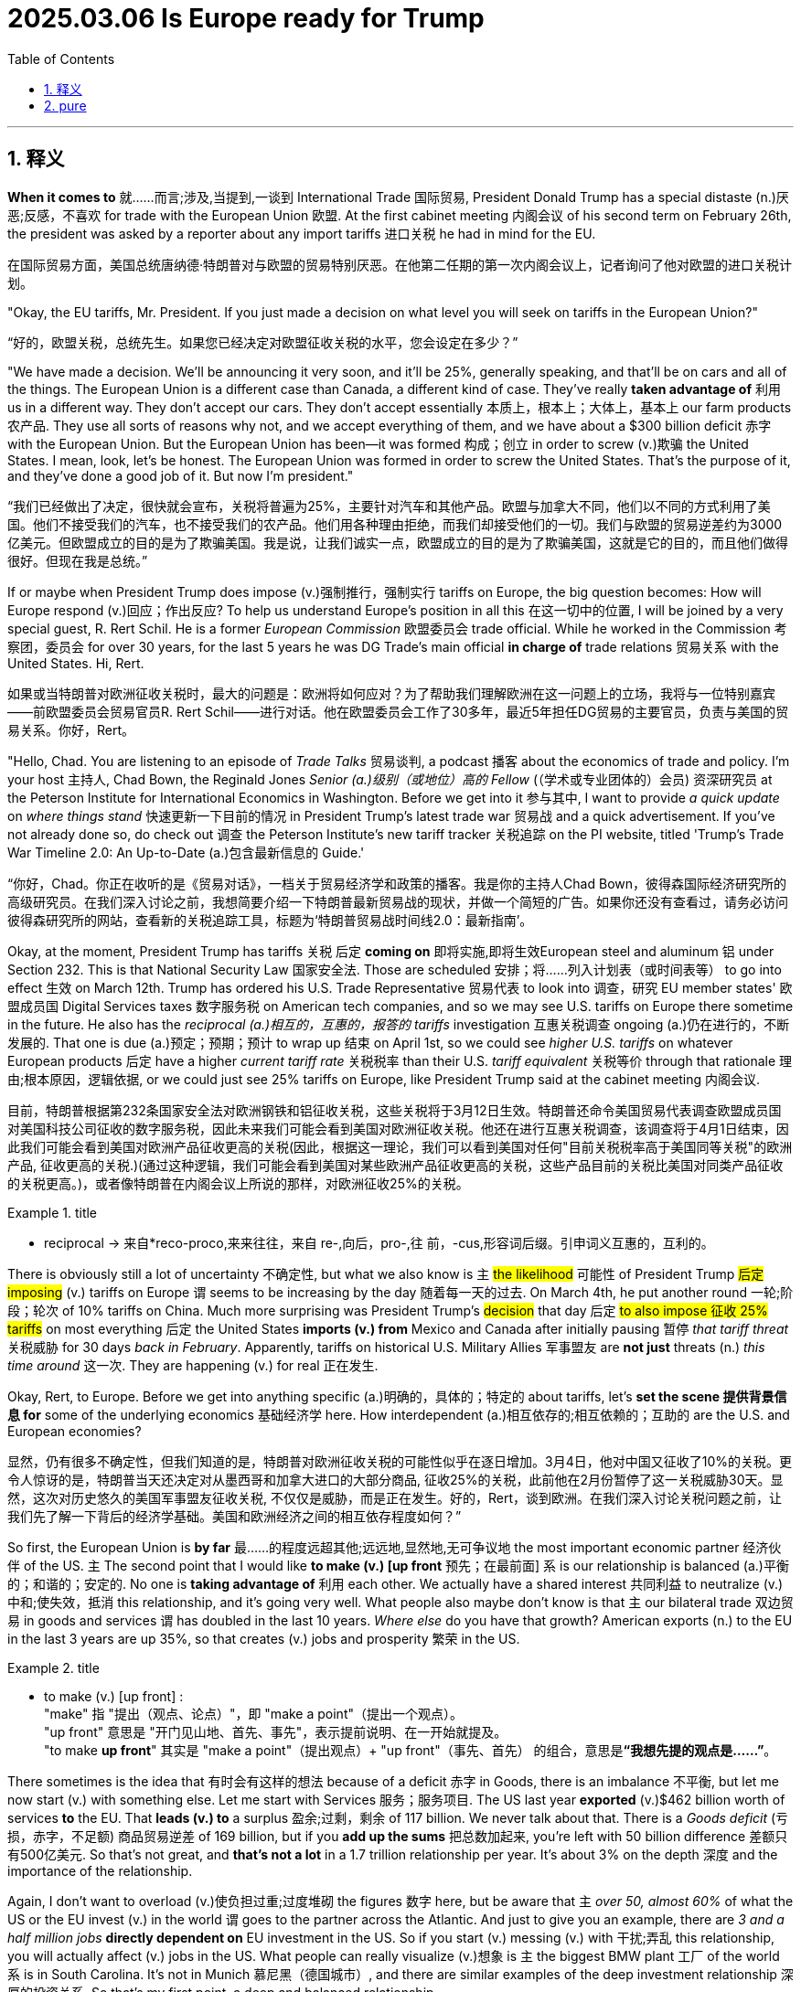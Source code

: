 
= 2025.03.06 Is Europe ready for Trump
:toc: left
:toclevels: 3
:sectnums:
:stylesheet: ../../myAdocCss.css

'''

== 释义

*When it comes to* 就……而言;涉及,当提到,一谈到 International Trade 国际贸易, President Donald Trump has a special distaste (n.)厌恶;反感，不喜欢 for trade with the European Union 欧盟. At the first cabinet meeting 内阁会议 of his second term on February 26th, the president was asked by a reporter about any import tariffs 进口关税 he had in mind for the EU.

[.my2]
在国际贸易方面，美国总统唐纳德·特朗普对与欧盟的贸易特别厌恶。在他第二任期的第一次内阁会议上，记者询问了他对欧盟的进口关税计划。

"Okay, the EU tariffs, Mr. President. If you just made a decision on what level you will seek on tariffs in the European Union?"

[.my2]
“好的，欧盟关税，总统先生。如果您已经决定对欧盟征收关税的水平，您会设定在多少？”

"We have made a decision. We'll be announcing it very soon, and it'll be 25%, generally speaking, and that'll be on cars and all of the things. The European Union is a different case than Canada, a different kind of case. They've really *taken advantage of* 利用 us in a different way. They don't accept our cars. They don't accept essentially 本质上，根本上；大体上，基本上 our farm products 农产品. They use all sorts of reasons why not, and we accept everything of them, and we have about a $300 billion deficit 赤字 with the European Union. But the European Union has been—it was formed 构成；创立 in order to screw (v.)欺骗 the United States. I mean, look, let's be honest. The European Union was formed in order to screw the United States. That's the purpose of it, and they've done a good job of it. But now I'm president."

[.my2]
“我们已经做出了决定，很快就会宣布，关税将普遍为25%，主要针对汽车和其他产品。欧盟与加拿大不同，他们以不同的方式利用了美国。他们不接受我们的汽车，也不接受我们的农产品。他们用各种理由拒绝，而我们却接受他们的一切。我们与欧盟的贸易逆差约为3000亿美元。但欧盟成立的目的是为了欺骗美国。我是说，让我们诚实一点，欧盟成立的目的是为了欺骗美国，这就是它的目的，而且他们做得很好。但现在我是总统。”


If or maybe when President Trump does impose (v.)强制推行，强制实行 tariffs on Europe, the big question becomes: How will Europe respond (v.)回应；作出反应? To help us understand Europe's position in all this 在这一切中的位置, I will be joined by a very special guest, R. Rert Schil. He is a former _European Commission_ 欧盟委员会 trade official. While he worked in the Commission 考察团，委员会 for over 30 years, for the last 5 years he was DG Trade's main official *in charge of* trade relations 贸易关系 with the United States. Hi, Rert.

[.my2]
如果或当特朗普对欧洲征收关税时，最大的问题是：欧洲将如何应对？为了帮助我们理解欧洲在这一问题上的立场，我将与一位特别嘉宾——前欧盟委员会贸易官员R. Rert Schil——进行对话。他在欧盟委员会工作了30多年，最近5年担任DG贸易的主要官员，负责与美国的贸易关系。你好，Rert。

"Hello, Chad. You are listening to an episode of _Trade Talks_ 贸易谈判, a podcast 播客 about the economics of trade and policy. I'm your host 主持人, Chad Bown, the Reginald Jones _Senior (a.)级别（或地位）高的 Fellow_ (（学术或专业团体的）会员) 资深研究员 at the Peterson Institute for International Economics in Washington. Before we get into it 参与其中, I want to provide _a quick update_ on _where things stand_ 快速更新一下目前的情况 in President Trump's latest trade war 贸易战 and a quick advertisement. If you've not already done so, do check out 调查 the Peterson Institute's new tariff tracker 关税追踪 on the PI website, titled 'Trump's Trade War Timeline 2.0: An Up-to-Date (a.)包含最新信息的 Guide.'

[.my2]
“你好，Chad。你正在收听的是《贸易对话》，一档关于贸易经济学和政策的播客。我是你的主持人Chad Bown，彼得森国际经济研究所的高级研究员。在我们深入讨论之前，我想简要介绍一下特朗普最新贸易战的现状，并做一个简短的广告。如果你还没有查看过，请务必访问彼得森研究所的网站，查看新的关税追踪工具，标题为‘特朗普贸易战时间线2.0：最新指南’。

Okay, at the moment, President Trump has tariffs 关税 后定 *coming on* 即将实施,即将生效European steel and aluminum 铝 under Section 232. This is that National Security Law 国家安全法. Those are scheduled 安排；将……列入计划表（或时间表等） to go into effect 生效 on March 12th. Trump has ordered his U.S. Trade Representative 贸易代表 to look into 调查，研究 EU member states' 欧盟成员国 Digital Services taxes 数字服务税 on American tech companies, and so we may see U.S. tariffs on Europe there sometime in the future. He also has the _reciprocal (a.)相互的，互惠的，报答的 tariffs_ investigation 互惠关税调查 ongoing (a.)仍在进行的，不断发展的. That one is due (a.)预定；预期；预计 to wrap up 结束 on April 1st, so we could see _higher U.S. tariffs_ on whatever European products 后定 have a higher _current tariff rate_ 关税税率 than their U.S. _tariff equivalent_ 关税等价 through that rationale 理由;根本原因，逻辑依据, or we could just see 25% tariffs on Europe, like President Trump said at the cabinet meeting 内阁会议.

[.my2]
目前，特朗普根据第232条国家安全法对欧洲钢铁和铝征收关税，这些关税将于3月12日生效。特朗普还命令美国贸易代表调查欧盟成员国对美国科技公司征收的数字服务税，因此未来我们可能会看到美国对欧洲征收关税。他还在进行互惠关税调查，该调查将于4月1日结束，因此我们可能会看到美国对欧洲产品征收更高的关税(因此，根据这一理论，我们可以看到美国对任何"目前关税税率高于美国同等关税"的欧洲产品, 征收更高的关税.)(通过这种逻辑，我们可能会看到美国对某些欧洲产品征收更高的关税，这些产品目前的关税比美国对同类产品征收的关税更高。)，或者像特朗普在内阁会议上所说的那样，对欧洲征收25%的关税。

[.my1]
.title
====
- reciprocal -> 来自*reco-proco,来来往往，来自 re-,向后，pro-,往 前，-cus,形容词后缀。引申词义互惠的，互利的。
====


There is obviously still a lot of uncertainty 不确定性, but what we also know is `主` #the likelihood# 可能性 of President Trump #后定 imposing# (v.) tariffs on Europe `谓` seems to be increasing by the day 随着每一天的过去. On March 4th, he put another round 一轮;阶段；轮次 of 10% tariffs on China. Much more surprising was President Trump's #decision# that day 后定 #to also impose 征收 25% tariffs# on most everything 后定 the United States *imports (v.) from* Mexico and Canada after initially pausing 暂停 _that tariff threat_ 关税威胁 for 30 days _back in February_. Apparently, tariffs on historical U.S. Military Allies 军事盟友 are *not just* threats (n.) _this time around_ 这一次. They are happening (v.) for real 正在发生.

Okay, Rert, to Europe. Before we get into anything specific (a.)明确的，具体的；特定的 about tariffs, let's *set the scene 提供背景信息 for* some of the underlying economics 基础经济学 here. How interdependent (a.)相互依存的;相互依赖的；互助的 are the U.S. and European economies?

[.my2]
显然，仍有很多不确定性，但我们知道的是，特朗普对欧洲征收关税的可能性似乎在逐日增加。3月4日，他对中国又征收了10%的关税。更令人惊讶的是，特朗普当天还决定对从墨西哥和加拿大进口的大部分商品, 征收25%的关税，此前他在2月份暂停了这一关税威胁30天。显然，这次对历史悠久的美国军事盟友征收关税, 不仅仅是威胁，而是正在发生。好的，Rert，谈到欧洲。在我们深入讨论关税问题之前，让我们先了解一下背后的经济学基础。美国和欧洲经济之间的相互依存程度如何？”


So first, the European Union is *by far* 最……的程度远超其他;远远地,显然地,无可争议地 the most important economic partner 经济伙伴 of the US. `主` The second point that I would like *to make (v.) [up front* 预先；在最前面] `系` is our relationship is balanced (a.)平衡的；和谐的；安定的. No one is *taking advantage of* 利用 each other. We actually have a shared interest 共同利益 to neutralize (v.)中和;使失效，抵消 this relationship, and it's going very well. What people also maybe don't know is that `主` our bilateral trade 双边贸易 in goods and services `谓` has doubled in the last 10 years. _Where else_ do you have that growth? American exports (n.) to the EU in the last 3 years are up 35%, so that creates (v.) jobs and prosperity 繁荣 in the US.

[.my1]
.title
====
- to make (v.) [up front] :  +
"make" 指 "提出（观点、论点）"，即 "make a point"（提出一个观点）。 +
"up front" 意思是 "开门见山地、首先、事先"，表示提前说明、在一开始就提及。 +
"to make *up front*" 其实是 "make a point"（提出观点）+ "up front"（事先、首先） 的组合，意思是**“我想先提的观点是……”**。
====

There sometimes is the idea that 有时会有这样的想法 because of a deficit 赤字 in Goods, there is an imbalance 不平衡, but let me now start (v.) with something else. Let me start with Services 服务；服务项目. The US last year *exported* (v.)$462 billion worth of services *to* the EU. That *leads (v.) to* a surplus 盈余;过剩，剩余 of 117 billion. We never talk about that. There is a _Goods deficit_ (亏损，赤字，不足额) 商品贸易逆差 of 169 billion, but if you *add up the sums* 把总数加起来, you're left with 50 billion difference 差额只有500亿美元. So that's not great, and *that's not a lot* in a 1.7 trillion relationship per year. It's about 3% on the depth 深度 and the importance of the relationship.

Again, I don't want to overload (v.)使负担过重;过度堆砌 the figures 数字 here, but be aware that `主` _over 50, almost 60%_ of what the US or the EU invest (v.) in the world `谓` goes to the partner across the Atlantic. And just to give you an example, there are _3 and a half million jobs_ *directly dependent on* EU investment in the US. So if you start (v.) messing (v.) with 干扰;弄乱 this relationship, you will actually affect (v.) jobs in the US. What people can really visualize (v.)想象 is `主` the biggest BMW plant 工厂 of the world `系` is in South Carolina. It's not in Munich 慕尼黑（德国城市）, and there are similar examples of the deep investment relationship 深厚的投资关系. So that's my first point, a deep and balanced relationship.

[.my2]
====
首先，欧盟是美国最重要的经济伙伴。我想强调的第二点是，我们的关系是平衡的。没有人利用对方。我们实际上有共同的利益来中和这种关系，而且进展非常顺利。人们可能不知道的是，过去10年，我们的双边贸易额翻了一番。美国对欧盟的出口在过去三年增长了35%，这为美国创造了就业和繁荣。有时人们认为，由于商品贸易逆差，存在不平衡，但让我从服务贸易开始说起。去年，美国向欧盟出口了价值4620亿美元的服务，这导致了1170亿美元的盈余。我们从未谈论过这一点。商品贸易逆差为1690亿美元，但如果你把两者相加，差额只有500亿美元。因此，在一个每年1.7万亿美元的关系中，这并不算多，约占3%。

关于这种关系的深度和重要性，我不想过度堆砌数据，但要知道，美国或欧盟在全球投资的50%以上，几乎60%，都流向了跨大西洋的伙伴。举个例子，美国有350万个工作岗位直接依赖于欧盟的投资。因此，如果你开始干扰这种关系，你实际上会影响美国的就业。人们可以真正想象到的是，世界上最大的宝马工厂在南卡罗来纳州，而不是在慕尼黑。类似的例子还有很多，表明我们之间的投资关系非常深厚。这是我的第一点：深厚而平衡的关系。
====

So President Trump, when he's talking and focused on the unbalanced relationship in his view, he has a very, very narrow perspective 狭隘的观点, which is just looking at Goods trade, all the cars coming in from Germany and the rest of Europe into the United States and many fewer cars going back in return. But there are a lot of cars produced by European companies in the United States, and there's an imbalance in the other direction when it comes to services. And so those services are going to be things like Netflix and the internet companies, financial services 金融服务, and when you put all those things together, the relationship is much more balanced. That being said, it looks like there's a really good chance that President Trump is going to end up putting some sort of tariffs on European Goods coming into the United States. So what I want to ask you about next is Europe's preparedness 准备 for this. Now, obviously, you were part of the commission the first time around when President Trump was in office between 2017 and early 2021. You didn't take up your job as head of the trade relationship with the United States until 2019, so you weren't there for all of it, but you got to see some of it. What can you tell us about things that happened in the trade relationship with the first Trump Administration in Europe that might be useful Lessons Learned 经验教训 for this time around? This is not the first time we are either threatened or experiencing US tariffs, and you refer to the Section 232 tariffs, which went into place on steel and aluminum and which were threatened on cars in that period. I think the experience was at the time twofold. First of all, you have极 to prepare yourself from a position where you can actually also take countermeasures 反制措施, but even more importantly, you have to try to find a way to negotiate on these issues. And this is exactly what happened in 2018. We were able to—and start me with the good news—to avert 避免 the car tariffs with a negotiation, doing a deal, which is one of the things that President Trump likes to do. So we did a deal to buy more liquid natural gas 液化天然气 and to buy more soybeans 大豆 from the United States in return for not having tariffs put on cars. We were less successful on the other threat and then implemented tariffs at the time, which were the tariffs on steel and aluminum, and here we actually took countermeasures. It took a while to do that because we have a procedure to go through, but we used a legal procedure for the non-initiated under the GATT WTO Safeguard rules 保障措施规则 to countervail 抵消 the tariffs with our own tariffs, and we did implement them. So on the Trump Administration, first Administration, we actually remain stuck with tariffs on both sides. I want to talk a little bit more about Europe's experience with countermeasures. As you mentioned, the EU was ultimately effective at being able to implement a sort of rebalancing 重新平衡 when it came to the steel and aluminum tariffs, but just having this constant threat of other tariffs that were out there, you know, during almost the entirety of that Administration, there was a threat of 25% tariffs on cars, as you mentioned, there were also threats about potential tariffs if countries did Digital Services taxes. From an outsider's view, it seems as that was happening, it looks like Europe was learning that maybe have all of the policy levers 政策杠杆 that it might want available should something like that happen again. Tell us a little bit about some of the new policy instruments 政策工具 that the European Union has developed in the meantime since that first Trump Administration.

[.my2]
因此，当特朗普谈论并关注他认为不平衡的关系时，他的观点非常狭隘，只是关注商品贸易——所有从德国和欧洲其他国家进口到美国的汽车，而返回的汽车却少得多。但美国有很多由欧洲公司生产的汽车，而在服务贸易方面，不平衡则相反。这些服务包括Netflix、互联网公司和金融服务。当你把这些因素综合起来时，这种关系要平衡得多。话虽如此，特朗普很可能会对进入美国的欧洲商品征收某种关税。因此，我想接下来问你的是，欧洲对此的准备情况如何？显然，在特朗普第一次执政期间（2017年至2021年初），你曾是欧盟委员会的一员。你直到2019年才担任与美国的贸易关系负责人，所以你没有全程参与，但你看到了一些情况。你能告诉我们一些在特朗普第一届政府期间，欧洲与美国贸易关系中发生的事情吗？这些经验对这次可能有用。这不是我们第一次受到美国关税的威胁或实际征收，你提到了在第232条下对钢铁和铝征收的关税，以及当时对汽车征收关税的威胁。我认为当时的经验是双重的。首先，你必须从能够采取反制措施的立场上做好准备，但更重要的是，你必须找到一种方式来谈判这些问题。这正是2018年发生的事情。我们通过谈判成功地避免了汽车关税，这是特朗普喜欢做的事情之一。因此，我们达成了一项协议，购买更多的液化天然气和大豆，以换取不对汽车征收关税。我们在其他威胁上不太成功，当时对钢铁和铝征收了关税。在这里，我们实际上采取了反制措施。由于我们需要走程序，这花了一些时间，但我们根据GATT WTO保障措施规则，使用法律程序来抵消这些关税，并实施了反制措施。因此，在特朗普的第一届政府期间，我们实际上陷入了双方都征收关税的僵局。我想进一步谈谈欧洲在反制措施方面的经验。正如你所提到的，欧盟最终能够在对钢铁和铝征收关税时实施某种重新平衡，但在几乎整个政府期间，都存在对其他关税的持续威胁，例如对汽车征收25%关税的威胁，以及如果国家对数字服务征税可能面临的关税威胁。从外部来看，欧洲似乎从中吸取了教训，可能已经掌握了所有可能需要的政策杠杆，以备类似情况再次发生。请告诉我们一些自特朗普第一届政府以来，欧盟开发的新政策工具。

Yes indeed, I think we learned a lesson from the first Trump Administration, and that is that we might not have all the tools for a similar situation occurring in the future. With a similar situation, I mean what we call coercion: weaponizing 武器化 of trade for any possible political objective, which was not done frequently, or at all, or a lot in the first 20 years of the WTO. So, it's actually from the experience with the car tariffs, plus certain things also happening on the other side of the globe, that we thought we need an instrument which allows us to counter any threats when we actually implement what we thought were legal, legal, non-discriminatory 非歧视的, balanced, proportionate 成比例的 policies. So, we came up with this idea of an anti-coercion instrument 反胁迫工具, which is a tool which allows us to take measures after a quite detailed procedure and within the rules-based international order 基于规则的国际秩序 against what we would define as economic coercion 经济胁迫. One thing which also led to the creation of this instrument is the fact that WTO litigation 诉讼, which is our preferred way to deal with any conflict, takes years, and there is no appellate body 上诉机构 any longer which would actually give a final ruling 最终裁决. So, we wanted to be quicker, but let's be clear: the anti-coercion instrument is not a rapid response mechanism 快速反应机制.

[.my2]
是的，我认为我们从特朗普第一届政府中学到了一个教训，那就是我们可能没有应对未来类似情况的所有工具。我所说的类似情况是指我们称之为“胁迫”的行为：将贸易武器化以实现任何可能的政治目标，这在WTO的前20年中并不常见，甚至几乎没有发生过。因此，实际上，正是由于汽车关税的经验，加上全球其他地方发生的一些事情，我们认为需要一种工具，使我们能够在实施我们认为合法、非歧视、平衡和成比例的政策时，应对任何威胁。因此，我们提出了“反胁迫工具”的概念，这是一种允许我们在经过详细程序后，在基于规则的国际秩序框架内采取措施的工具，以应对我们所定义的经济胁迫。导致这一工具创建的另一个事实是，WTO诉讼是我们解决任何冲突的首选方式，但它需要数年时间，而且不再有上诉机构来做出最终裁决。因此，我们希望更快，但需要明确的是：反胁迫工具并不是一种快速反应机制。

Let's get into some of the potential ways in which use of this new anti-coercion instrument might play out. So, let's go through a hypothetical 假设. Let's suppose President Trump decides to raise U.S. tariffs on European exports. You know, it could be for any, any number of reasons that he's proposed already, but let's suppose it's this reciprocity rationale 互惠理由 where he's basically said to countries, "If you don't lower your tariffs to my level, I'm going to raise my tariffs to your level." Let's suppose he just does that. How would the EU actually operationalize 实施 this anti-coercion instrument in practice? How does it work? It is a carefully tailored tool 精心设计的工具 which starts with an investigation to establish the facts. So, is there coercion? Then it goes into a procedure where you will try to negotiate away the issue. So, it's not immediately, even if there is a finding of coercion, that you take measures; you try to negotiate, talk softly with a big stick 大棒政策, maybe you can say that. And only when that fails, then there is the possibility to take countermeasures 反制措施. And what is also innovative here is that the countermeasures which can be authorized under this procedure are quite broad. So, it's not only goods, because that might not be effective, and in any case, with tariffs on goods, you shoot yourself in your own foot 自食其果 because you make it a tax on your own imports. So, the instrument allows also measures in other areas like services, government procurement 政府采购, or the protection of intellectual property rights 知识产权保护.

[.my2]
让我们探讨一下这种新的反胁迫工具可能发挥作用的潜在方式。我们通过一个假设来展开。假设特朗普决定提高美国对欧洲出口的关税。你知道，这可能是出于他已经提出的任何理由，但假设是基于互惠理由，即他对国家说：“如果你们不将关税降低到我的水平，我将把关税提高到你们的水平。”假设他这么做了。欧盟将如何在实际中实施这一反胁迫工具？它是如何运作的？这是一种精心设计的工具，首先通过调查来确定事实。是否存在胁迫？然后进入一个程序，试图通过谈判解决问题。因此，即使发现存在胁迫，也不会立即采取措施；你会尝试谈判，用大棒政策软硬兼施，可以这么说。只有在谈判失败时，才有可能采取反制措施。这里的创新之处在于，根据这一程序授权的反制措施范围相当广泛。因此，它不仅限于商品，因为那可能无效，而且对商品征收关税实际上是自食其果，因为这会增加自己的进口成本。因此，该工具还允许在其他领域采取措施，如服务、政府采购或知识产权保护。


Now, the European Commission has never actually utilized this anti-coercion instrument in practice; it's primarily a deterrent. So, we don't have any experience for how it would do so, but it's an interesting intellectual exercise to think through how the retaliation actually might be used. One option is, of course, just to impose tariffs on goods, but if your relationship is asymmetric and you don't have a lot of goods imports from the United States coming in that are easily replaceable, maybe that wouldn't be an effective deterrent. So, maybe you'd go with something else. The other options you suggested—maybe you try to put a discriminatory tax on U.S. services exports. Some of the versions of the original Digital Services Taxes coming from EU member states like France did seem really designed to target American big tech companies. If memory serves, French Finance Minister Bruno Le Maire called the French one the "GAFA tax" for targeting Google, Apple, Facebook, and Amazon at the time. Or the third one you mentioned is maybe the EU retaliates by going after intellectual property rights protection. That one has always been a little unclear to me how you would put that into practice. For example, suppose the EU tries to punish the United States by withholding IP protection for American companies. Maybe the idea here is to try to hurt Hollywood by giving away free rights in France to show American movies. While French consumers might like that, to my mind, where the retaliation breaks down is France's own movie industry would likely be super annoyed, and that's because French citizens are now getting free American movies, and so they're less likely to pay to watch French movies. Anyway, these are interesting ideas, but perhaps still some kinks to work out in terms of implementation, but we will be tracking them closely.

Okay, you also mentioned that the ACI is not a rapid response instrument. In response to Trump's tariffs this time around, we have seen countries like China and Canada retaliate in potentially just days. Do we have any sense at all for how long we're talking about here between when the EU begins an ACI investigation at the point at which countermeasures could be imposed? Is it four weeks, 6 months, 18 months? How long are we thinking? Well, the regulation, if you look at it, it has certain deadlines which run into several months normally. So, I think it's safe to say it's not going to take four weeks; it's going to take longer for the investigation to conclude and to do all of this. And this is the point that is difficult to verify: how much time we can spend on negotiations? Because I really want to put the cursor on the fact that we are dealing with an administration in the U.S. who likes to do deals, and we have stretched out our hand and say we're ready to do deals, which is one phase of the instrument. Ultimately, it will take quite a while, also because of the politics involved.

Let's go back to one other thing with the anti-coercion instrument. Talk us through how the European Commission thinks about this ACI instrument in a WTO context. Normally, one would say that if a country is going to do something to my trade that I don't like, my response isn't to take matters into my own hands, but it's to bring a dispute to Geneva and the WTO. And that's the line that I've understood the EU to be pushing for, um, not only for itself but for others as well, for decades. How does the ACI fit into this? Yeah, make no mistake, we still push—and this is the possibility to do a little advertisement for the WTO, which is a little bit the background now—we still are multilateralists and believe that conflicts should be solved wherever possible in the WTO, because the value, the predictability of WTO rules, is something which we cherish a lot. But we've also come to the conclusion that this is not always the only possible response to safeguard our rights, for the reasons I mentioned: the WTO dispute settlement is not functioning, it wasn't meant to look at economic coercion situations, it was meant to look at commercial, if you wish, disputes or misled legislation. So, what we did with the anti-coercion instrument to make sure that the legal basis is compatible with WTO—and this is, if you look at the explanations, the explanatory part of the regulation—it clearly sets out that this is based on international law, the UN Charter, the duties of countries to cooperate and refrain from coercion, etc., etc. So, we grounded it in public international law in order to have a solid base to react—not to act, to react—to a breach of law. And for this, we needed the public of the international law scene, because the WTO on its own doesn't provide the measures or the tools to actually react to this situation.

But just as we've never seen the Commission operationalize use of the anti-coercion instrument in practice, we also haven't seen litigation under the WTO that might challenge the legality of the anti-coercion instrument actually play out and any WTO rulings to know just how consistent or inconsistent it might be. So, that in itself is an open question. [Music] It's certainly the case that President Trump does like to do deals as well. What can you tell us about some of the other lessons learned from the EU's side from the first administration? Just reading the reporting, it seems as if some senior-level officials have already come to Washington to meet their counterparts, uh, in the Trump administration to get some of these conversations already going. You will have seen that one of the first things the new Trade and Economic Security Commissioner—meaning minister of the EU—has done was go to the United States, and you will have seen that many other leaders from the European Union, heads of state, went to Washington to also pass that message that we're open for business. I think we are serious from the EU side to try to find something which would satisfy our American friends or our American present administration. And you will have seen from the public statement that the first thing we always say is we're ready to look at your demands and negotiate. And there were actually things mentioned—cars was mentioned, passenger cars. We do have a higher tariff than the U.S., and that has been a constant feature in some of the remarks of our American counterparts. And there are other things that we can think about. I mean, obviously, we have a strong interest in any case to buy weapons; we already buy a lot of weapons in the U.S., and with the present situation, that will only increase. Let me also add that last time, the focus was on energy, where in any case we had to diversify and wean ourselves off the Russian supplies, which is now becoming even more important. And the United States is now our biggest supplier already on LNG, and there is a potential to do more. So, there are actually real-life interests here that we could maybe look at and see what can be done, and that has been, I think, a constant message from the EU side.

One of the challenges, obviously, in the timing of what's happening here with these tariff threats is, simultaneously, you have major developments taking place in the Russia-Ukraine war. President Trump clearly wants to settle the war; he had a blow-up in the Oval Office last week with Ukrainian President Zelensky, and the White House just announced it's at least temporarily suspending military aid to Ukraine. I think, as a policy matter, President Trump wants to reduce U.S. involvement in NATO and its role in providing military security to Europe. How do these other non-trade issues, but nevertheless still issues between the United States and Europe that are incredibly important—how are they likely to affect Europe's trade response to any tariffs that the Trump administration might impose? I don't have the answer to that. I mean, I think the trade officials—and I'm a former trade official—we know that we are not acting in a vacuum, so the bigger picture is always there. And it's true to say that we are at a very important and difficult point right now with the situation in the Russian aggression and the developments in the United States. The European leaders, be it from the European Commission, be it from the member states, have been quite clear to say that a firm response would be needed, so basically arguing a separation of the trade discussions from bigger political things, which was something which we were able to achieve in the last [Music] decades.

Now, I want to turn to the European Union's relationship with third countries. During President Trump's first term, there were a number of other countries out there who made a big show of being able to conclude free trade agreements in the absence of the United States, the message being something like, "Hey, we can do trade liberalization without you." The EU itself closed an important deal with Japan, for example. More recently, in December of 2024, there was news that the European Commission had agreed to a deal with Mercosur. This was one that, I think, you cover not just trade relations with the United States but everybody in the hemisphere, so it's one that you had a big role in. What do you think? Should the United States be worried that there's going to be a proliferation of free trade agreements amongst everybody else this time around? I'm not sure whether they should be worried, and I just read that they also gave up the APEP, this initiative with Latin America, if I'm correctly informed. So, they clearly don't want to do what we do. But I think it is true that those countries who are interested in maintaining an open trading system based on rules and predictable, stable relations might have more interest to work together. Let's put it simple as that. So, with a situation as it is now, there's, I think, a heightened or a better incentive to actually conclude deals built on trust with those partners that you do trust. And that, I think, means that also we, from the EU, are trying to finish the negotiations, and we have finished New Zealand, Chile, update—I think there is a good chance that we will update the Mexico agreement, because Mexico also has an interest to have partners with a predictable policy environment. And Mercosur is, of course, the biggest part, and I hasten to add that we're also restarting the discussions with India, which is, of course, also a hugely important partner. All of that, I think, in the present context, makes a lot of sense.

There's another really important third country out there that is, of course, China. Also, during the Trump administration's first term, the EU, the United States, and Japan were actually working together somewhat behind the scenes on something called the Trilateral. My understanding is you were part of this, and the goal was to think hard about potential new rules to address some areas of common concern when it comes to China, and in particular, Chinese subsidies. Tell us more about that experience of working with the first Trump administration on that area of common concern. Well, I think for much of the last years, there was no big disagreement about the analysis on what needs to be fixed in the rulebook in the WTO if you really want to address non-market economy practices as we have seen them develop over the last two decades, maybe. So, the Trilateral was one of the first attempts to look at the rulebook and say, "What would it be if we just sat together and found a way to deal with some of these practices?" And that was actually quite successful, uh, and the idea was to spread this to like-minded countries and make an initiative and find a way to implement these things later on. It didn't really go very far after this first ministerial meeting early 2020; there was no follow-up in the next couple of years. That was how the EU dealt with China with the first Trump administration.

How did things change when the Biden administration arrived in early 2021? Was there any progress there between the EU and U.S. on how to address, or at least how to think about, the China challenge in specific economic areas? We then had very long discussions in the context of the Trade and Tech Council with the United States on the China challenge, China being the predominant preoccupation of any U.S. administration the last 10 years, 15 years. And we actually were able to do a few things to coordinate and cooperate on China-related issues, be it on medical devices, where we jointly wrote to China on their practices on public procurement, be it on trying to find ways to deal with some of the cyber threats, and so on. So, what I think the difference is, is the response to these issues, because we didn't believe that putting tariffs on China—and don't forget the original justification was a 301 intellectual property case—we also have issues with that, but we tried to find other ways. We have a very active cooperation on intellectual property with China, which works or doesn't work, you can argue about that, but we wanted to stay within the rulebook, let's put it like that, which is quite complicated.

What about Chinese steel and aluminum overcapacity? That was one that President Biden and European Commission President Ursula von der Leyen promised publicly back in 2021 that the U.S. and EU would work on together. How did that work agenda go? The most promising enterprise in all of this, in my view—but maybe I'm biased because I was also involved in that—was the attempt to forge a coalition of the willing, starting with the EU and the U.S., on steel and aluminum, which was the most egregious case of overcapacity flooding the world markets. The OECD worked on it in a steel forum, and we were crafting rules, very detailed rules, again, on what kind of subsidies are allowed or not to keep your steel industry afloat, including what kind of steel you would like to favor for reasons of low carbon content. So, there was a climate aspect, and those negotiations went quite far in the level of detail, and I wouldn't say we were there to conclude, but we were close to conclude, also because we would have to make some compromises on imposing, in one way or the other, higher tariffs on China. So, while we differed sometimes on the means, I think we moved a lot closer on the analysis on what is wrong with Chinese behavior. We'll see how that goes, but it's clear that there will be further discussions on how best to deal with, in particular, overcapacity, because what we have seen on steel and aluminum is only the beginning. There is enormous overcapacity in many sectors, something which we actually knew for a long time, but nobody really has a very convincing answer how to deal with that, because there are no rules on many of the practices.

So, on that point, is it possible for policymakers and politicians to be working on both portfolios at the same time? If you're a European Commission trade official, to be dealing with the threats of tariffs coming in from the United States and how you have to respond to those, and then at the same time working with the United States on a common challenge that is China? Is it possible to segment and compartmentalize in a way that ultimately is going to allow you to make progress on that second issue in particular? I think it is on us to at least try to do that. I think we certainly were able to do this to some extent, also, I think, with the first Trump administration, because, you know, doing nothing is not the default option. I mean, the issue is there, and we are more effective if we deal with this together. I can't really speak on the present administration; I have no idea whether they want to cooperate with anyone on China. I think we're going to find out. Yeah, it's going to be complicated.

That's clear. Media reports are that China is now reaching out to Europe diplomatically, almost as if to say, "You're being bullied by your old friend, those Americans, who seem to be going in a different direction. Why don't we be better friends? Put all those projects that you were working on with the Biden people, maybe the first Trump people, put that behind you, and let's do more together." In light of all the U.S. tariff threats, what do you think are the implications for Europe's relationship with China today? Well, maybe the first thing to say is that China is already experiencing the tariffs on 10% and now 20% and so on, and that, of course, shows also that China has an interest to work with others to do something on this. But I do think, despite the charm offensive that actually did happen some months ago and maybe is continuing, we have to keep a cool head and look at our interests here. We have always been maintaining that we have to counter the unfair practices of China, but not everything China does is unfair. So, we also have to cooperate in those areas where that is not at stake. It's a big commercial partner; it will not go away. But we also have to be clear that there are limits, and the one thing which you can see in the European theater playing out is there are a lot more measures taken—anti-dumping, anti-subsidy, foreign subsidy regulation—we haven't mentioned that. So, I think we also intend to defend ourselves vis-à-vis the unfair practices of China.

As my last question for you, it's one more about China. In your view, has the European perspective on China changed over the last few years? So, Chad, let me remind you that President von der Leyen actually, at the World Economic Forum this year, talked about a "China shock" as a threat because of Chinese export subsidies. So, I think the rhetoric has changed a little bit, also because we're a little bit clearer about some of the state-sponsored policies that we all are worried about. We have certainly also taken a hard look at some of the things which happened in China, including that we were suffering from a coercion case on Lithuania. As I said, we try to separate out what is economically normal behavior and where do we have to be careful. And I do think that we are a bit more critical about the effects of the Chinese policies, the way also they treat European companies in China, without becoming paranoid. I think we really have to make a case, and this is why we took a long time to do a proper investigation on electric vehicles, for example. On the one hand, we agree that there is an issue, but on the other hand, we did a proper investigation; we came up with a differentiated response. So, we didn't slap a tariff on everyone; we really tried to keep the rules, also vis-à-vis China, where there are rules that we can assert.

Thank you very much. You're welcome, and that is all for Trade Talks. A huge thanks to Robert Schuman, a former trade official at the European Commission and now visiting professor at the College of Europe. Thanks to Melina Cobb, our supervising producer; thanks to Isabelle Robertson, our audio producer; and thanks to Sam Elizon, digital. Please subscribe to Trade Talks on Apple Podcasts, on Spotify, and Amazon Music, or wherever you get your podcasts these days. You can follow Trade Talks on Blue Sky or on X, where we are at Trade_Talks—that's not one but two underscores—at Trade_Talks. And if you do look for us there, you will see this week a special photo posted of an old friend as well as a new addition to the Trade Talks family.

'''


== pure

"When it comes to International Trade, President Donald Trump has a special distaste for trade with the European Union. At the first cabinet meeting of his second term on February 26th, the president was asked by a reporter about any import tariffs he had in mind for the EU.

"Okay, the EU tariffs, Mr. President. If you just made a decision on what level you will seek on tariffs in the European Union?"

"Uh, we have made a decision. We'll be announcing it very soon, and it'll be 25%, generally speaking, and that'll be on cars and all of the things. European Union is a different case than Canada, different kind of case. They've really taken advantage of us in a different way. They don't accept our cars. They don't accept essentially our farm products. They use all sorts of reasons why not, and we accept everything of them, and we have about a $300 billion deficit with the European Union. But European Union's been—it was formed in order to screw the United States. I mean, look, let's be honest. The European Union was formed in order to screw the United States. That's the purpose of it, and they've done a good job of it. But now I'm president."

"If or maybe when President Trump does impose tariffs on Europe, the big question becomes how will Europe respond? To help us understand Europe's position in all this, I will be joined by a very special guest, R. Rert Schil. He is a former European Commission trade official. While he worked in the commission for over 30 years, for the last 5 years he was DG Trade's main official in charge of trade relations with the United States. Hi, Rert."

"Hello, Chad. You are listening to an episode of Trade Talks, a podcast about the economics of trade and policy. I'm your host, Chad Bown, the Reginald Jones senior fellow at the Peterson Institute for International Economics in Washington. Before we get into it, I want to provide a quick update on where things stand in President Trump's latest trade war and a quick advertisement. If you've not already done so, do check out the Peterson Institute's new tariff tracker on the PI website, titled 'Trump's Trade War Timeline 2.0: An Up-to-Date Guide.' Okay, at the moment, President Trump has tariffs coming on European steel and aluminum under Section 232. This is that National Security Law. Those are scheduled to go into effect on March 12th. Trump has ordered his US Trade Representative to look into EU member states' Digital Services taxes on American tech companies, and so we may see US tariffs on Europe there sometime in the future. He also has the reciprocal tariffs investigation ongoing. That one is due to wrap up on April 1st, so we could see higher US tariffs on whatever European products have a higher current tariff rate than their US tariff equivalent through that rationale, or we could just see 25% tariffs on Europe, like President Trump said at the cabinet meeting. There is obviously still a lot of uncertainty, but what we also know is the likelihood of President Trump imposing tariffs on Europe seems to be increasing by the day. On March 4th, he put another round of 10% tariffs on China. Much more surprising was President Trump's decision that day to also impose 25% tariffs on most everything the United States imports from Mexico and Canada after initially pausing that tariff threat for 30 days back in February. Apparently, tariffs on historical US Military Allies are not just threats this time around. They are happening for real. Okay, Rert, to Europe. Before we get into anything specific about tariffs, let's set the scene for some of the underlying economics here. How interdependent are the US and European economies?"

"So first, the European Union is by far the most important economic partner of the US. The second point that I would like to make up front is our relationship is balanced. No one is taking advantage of each other. We actually have a shared interest to neutral this relationship, and it's going very well. What people also maybe don't know is that our bilateral trade in goods and services has doubled in the last 10 years. Where else do you have that growth? American exports to the EU in the last 3 years are up 35%, so that creates jobs and prosperity in the US. There sometimes is the idea that because of a deficit in Goods, there is an imbalance, but let me now start with something else. Let me start with Services. The US last year exported $462 billion worth of services to the EU. That leads to a surplus of 117 billion. We never talk about that. There is a Goods deficit of 169 billion, but if you add up the sums, you're left with 50 billion difference. So that's not great, and that's not a lot in a 1.7 trillion relationship per year. It's about 3% on the depth and the importance of the relationship. Again, I don't want to overload the figures here, but be aware that over 50, almost 60% of what the US or the EU invest in the world goes to the partner across the Atlantic. And just to give you an example, there are 3 and a half million jobs directly dependent on EU investment in the US. So if you start messing with this relationship, you will actually affect jobs in the US. What people can really visualize is the biggest BMW plant of the world is in South Carolina. It's not in Munich, and there are similar examples of the deep investment relationship. So that's my first point, a deep and balanced relationship."

"So President Trump, when he's talking and focused on the unbalanced relationship in his view, he has a very, very narrow perspective, which is just looking at Goods trade, all the cars coming in from Germany and the rest of Europe into the United States and many fewer cars going back in return. But there are a lot of cars produced by European companies in the United States, and there's an imbalance in the other direction when it comes to services. And so those services are going to be things like Netflix and the internet companies, financial services, and when you put all those things together, the relationship is much more balanced. That being said, it looks like there's a really good chance that President Trump is going to end up putting some sort of tariffs on European Goods coming into the United States. So what I want to ask you about next is Europe's preparedness for this. Now, obviously, you were part of the commission the first time around when President Trump was in office between 2017 and  early 2021. You didn't take up your job as head of the trade relationship with the United States until 2019, so you weren't there for all of it, but you got to see some of it. What can you tell us about things that happened in the trade relationship with the first Trump Administration in Europe that might be useful Lessons Learned for this time around? This is not the first time we are either threatened or experiencing US tariffs, and you refer to the Section 232 tariffs, which went into place on steel and aluminium and which were threatened on cars in that period. I think the experience was at the time twofold. First of all, you have to prepare yourself from a position where you can actually also take counter measures, but even more importantly, you have to try to find a way to negotiate on these issues. And this is what exactly what happened in 2018. We were able to—and start me with the good news—to avert the car tariffs with a negotiation, doing a deal, which is one of the things that President Trump likes to do. So we did a deal to buy more liquid natural gas and to buy more soybeans from the United States in return for not having tariffs put on cars. We were less successful on the other threat and then implemented tariffs at the time, which were the tariffs on steel and aluminium, and here we actually took countermeasures. Took a while to do that because we have a procedure to go through, but we used a legal procedure for the non-initiated under the GATT WTO Safeguard rules to countervail the tariffs with our own tariffs, and we did implement them. So on the Trump Administration, first Administration, we actually remain stuck with tariffs on both sides. I want to talk a little bit more about Europe's experience with countermeasures. As you mentioned, the EU was ultimately effective at being able to implement a sort of rebalancing when it came to the steel and aluminum tariffs, but just having this constant threat of other tariffs that were out there, you know, during almost the entirety of that Administration, there was a threat of 25% tariffs on cars, as you mentioned, there were also threats about potential tariffs if countries did Digital Services taxes. From an outsider's view, it seems as that was happening, it looks like Europe was learning that maybe have all of the policy levers that it might want available should something like that happen again. Tell us a little bit about some of the new policy instruments that the European Union has developed in the meantime since that first Trump Administration."

"Yes indeed, I think we learned a lesson from the first Trump Administration, and that is that we might not have all the tools for a similar situation occurring in the future.

With a similar situation, I mean what we call coercion: weaponizing of trade for any possible political objective, which was not done frequently, or at all, or a lot in the first 20 years of the WTO. So, it's actually from the experience with the car tariffs, plus certain things also happening on the other side of the globe, that we thought we need an instrument which allows us to counter any threats when we actually implement what we thought were legal, legal, non-discriminatory, balanced, proportionate policies. So, we came up with this idea of an anti-coercion instrument, which is a tool which allows us to take measures after a quite detailed procedure and within the rules-based international order against what we would define as economic coercion. One thing which also led to the creation of this instrument is the fact that WTO litigation, which is our preferred way to deal with any conflict, takes years, and there is no appellate body any longer which would actually give a final ruling. So, we wanted to be quicker, but let's be clear: the anti-coercion instrument is not a rapid response mechanism.

Let's get into some of the potential ways in which use of this new anti-coercion instrument might play out. So, let's go through a hypothetical. Let's suppose President Trump decides to raise U.S. tariffs on European exports. You know, it could be for any, any number of reasons that he's proposed already, but let's suppose it's this reciprocity rationale where he's basically said to countries, "Um, if you don't, you know, lower your tariffs to my level, I'm going to raise my tariffs to your level." Let's suppose he just does that. How would the EU actually operationalize this anti-coercion instrument in practice? How does it work? It is a carefully tailored tool which starts with an investigation to establish the facts. So, is there coercion? Then it goes into a procedure where you will try to negotiate away the issue. So, it's not immediately, even if there is a finding of coercion, that you take measures; you try to negotiate, talk softly with a big stick, maybe you can say that. And only when that fails, then there is the possibility to take countermeasures. And what is also innovative here is that the countermeasures which can be authorized under this procedure are quite broad. So, it's not only goods, because that might not be effective, and in any case, with tariffs on goods, you shoot yourself in your own foot because you make it a tax on your own imports. So, the instrument allows also measures in other areas like services, government procurement, or the protection of intellectual property rights.

Now, the European Commission has never actually utilized this anti-coercion instrument in practice; it's primarily a deterrent. So, we don't have any experience for how it would do so, but it's an interesting intellectual exercise to think through how the retaliation actually might be used. One option is, of course, just to impose tariffs on goods, but if your relationship is asymmetric and you don't have a lot of goods imports from the United States coming in that are easily replaceable, maybe that wouldn't be an effective deterrent. So, maybe you'd go with something else. The other options you suggested—maybe you try to put a discriminatory tax on U.S. services exports. Some of the versions of the original Digital Services Taxes coming from EU member states like France did seem really designed to target American big tech companies. If memory serves, French Finance Minister Bruno Le Maire called the French one the "GAFA tax" for targeting Google, Apple, Facebook, and Amazon at the time. Or the third one you mentioned is maybe the EU retaliates by going after intellectual property rights protection. That one has always been a little unclear to me how you would put that into practice. For example, suppose the EU tries to punish the United States by withholding IP protection for American companies. Maybe the idea here is to try to hurt Hollywood by giving away free rights in France to show American movies. While French consumers might like that, to my mind, where the retaliation breaks down is France's own movie industry would likely be super annoyed, and that's because French citizens are now getting free American movies, and so they're less likely to pay to watch French movies. Anyway, these are interesting ideas, but perhaps still some kinks to work out in terms of implementation, but we will be tracking them closely.

Okay, you also mentioned that the ACI is not a rapid response instrument. In response to Trump's tariffs this time around, we have seen countries like China and Canada retaliate in potentially just days. Do we have any sense at all for how long we're talking about here between when the EU begins an ACI investigation at the point at which countermeasures could be imposed? Is it four weeks, 6 months, 18 months? How long are we thinking? Well, the regulation, if you look at it, it has certain deadlines which run into several months normally. So, I think it's safe to say it's not going to take four weeks; it's going to take longer for the investigation to conclude and to do all of this. And this is the point that is difficult to verify: how much time we can spend on negotiations? Because I really want to put the cursor on the fact that we are dealing with an administration in the U.S. who likes to do deals, and we have stretched out our hand and say we're ready to do deals, which is one phase of the instrument. Ultimately, it will take quite a while, also because of the politics involved.

Let's go back to one other thing with the anti-coercion instrument. Talk us through how the European Commission thinks about this ACI instrument in a WTO context. Normally, one would say that if a country is going to do something to my trade that I don't like, my response isn't to take matters into my own hands, but it's to bring a dispute to Geneva and the WTO. And that's the line that I've understood the EU to be pushing for, um, not only for itself but for others as well, for decades. How does the ACI fit into this? Yeah, make no mistake, we still push—and this is the possibility to do a little advertisement for the WTO, which is a little bit the background now—we still are multilateralists and believe that conflicts should be solved wherever possible in the WTO, because the value, the predictability of WTO rules, is something which we cherish a lot. But we've also come to the conclusion that this is not always the only possible response to safeguard our rights, for the reasons I mentioned: the WTO dispute settlement is not functioning, it wasn't meant to look at economic coercion situations, it was meant to look at commercial, if you wish, disputes or misled legislation. So, what we did with the anti-coercion instrument to make sure that the legal basis is compatible with WTO—and this is, if you look at the explanations, the explanatory part of the regulation—it clearly sets out that this is based on international law, the UN Charter, the duties of countries to cooperate and refrain from coercion, etc., etc. So, we grounded it in public international law in order to have a solid base to react—not to act, to react—to a breach of law. And for this, we needed the public of the international law scene, because the WTO on its own doesn't provide the measures or the tools to actually react to this situation.

But just as we've never seen the Commission operationalize use of the anti-coercion instrument in practice, we also haven't seen litigation under the WTO that might challenge the legality of the anti-coercion instrument actually play out and any WTO rulings to know just how consistent or inconsistent it might be. So, that in itself is an open question. [Music] It's certainly the case that President Trump does like to do deals as well. What can you tell us about some of the other lessons learned from the EU's side from the first administration? Just reading the reporting, it seems as if some senior-level officials have already come to Washington to meet their counterparts, uh, in the Trump administration to get some of these conversations already going. You will have seen that one of the first things the new Trade and Economic Security Commissioner—meaning minister of the EU—has done was go to the United States, and you will have seen that many other leaders from the European Union, heads of state, went to Washington to also pass that message that we're open for business. I think we are serious from the EU side to try to find something which would satisfy our American friends or our American present administration. And you will have seen from the public statement that the first thing we always say is we're ready to look at your demands and negotiate. And there were actually things mentioned—cars was mentioned, passenger cars. We do have a higher tariff than the U.S., and that has been a constant feature in some of the remarks of our American counterparts. And there are other things that we can think about. I mean, obviously, we have a strong interest in any case to buy weapons; we already buy a lot of weapons in the U.S., and with the present situation, that will only increase. Let me also add that last time, the focus was on energy, where in any case we had to diversify and wean ourselves off the Russian supplies, which is now becoming even more important. And the United States is now our biggest supplier already on LNG, and there is a potential to do more. So, there are actually real-life interests here that we could maybe look at and see what can be done, and that has been, I think, a constant message from the EU side.

One of the challenges, obviously, in the timing of what's happening here with these tariff threats is, simultaneously, you have major developments taking place in the Russia-Ukraine war. President Trump clearly wants to settle the war; he had a blow-up in the Oval Office last week with Ukrainian President Zelensky, and the White House just announced it's at least temporarily suspending military aid to Ukraine. I think, as a policy matter, President Trump wants to reduce U.S. involvement in NATO and its role in providing military security to Europe. How do these other non-trade issues, but nevertheless still issues between the United States and Europe that are incredibly important—how are they likely to affect Europe's trade response to any tariffs that the Trump administration might impose? I don't have the answer to that. I mean, I think the trade officials—and I'm a former trade official—we know that we are not acting in a vacuum, so the bigger picture is always there. And it's true to say that we are at a very important and difficult point right now with the situation in the Russian aggression and the developments in the United States. The European leaders, be it from the European Commission, be it from the member states, have been quite clear to say that a firm response would be needed, so basically arguing a separation of the trade discussions from bigger political things, which was something which we were able to achieve in the last [Music] decades.

Now, I want to turn to the European Union's relationship with third countries. During President Trump's first term, there were a number of other countries out there who made a big show of being able to conclude free trade agreements in the absence of the United States, the message being something like, "Hey, we can do trade liberalization without you." The EU itself closed an important deal with Japan, for example. More recently, in December of 2024, there was news that the European Commission had agreed to a deal with Mercosur. This was one that, I think, you cover not just trade relations with the United States but everybody in the hemisphere, so it's one that you had a big role in. What do you think? Should the United States be worried that there's going to be a proliferation of free trade agreements amongst everybody else this time around? I'm not sure whether they should be worried, and I just read that they also gave up the APEP, this initiative with Latin America, if I'm correctly informed. So, they clearly don't want to do what we do. But I think it is true that those countries who are interested in maintaining an open trading system based on rules and predictable, stable relations might have more interest to work together. Let's put it simple as that. So, with a situation as it is now, there's, I think, a heightened or a better incentive to actually conclude deals built on trust with those partners that you do trust. And that, I think, means that also we, from the EU, are trying to finish the negotiations, and we have finished New Zealand, Chile, update—I think there is a good chance that we will update the Mexico agreement, because Mexico also has an interest to have partners with a predictable policy environment. And Mercosur is, of course, the biggest part, and I hasten to add that we're also restarting the discussions with India, which is, of course, also a hugely important partner. All of that, I think, in the present context, makes a lot of sense.

There's another really important third country out there that is, of course, China. Also, during the Trump administration's first term, the EU, the United States, and Japan were actually working together somewhat behind the scenes on something called the Trilateral. My understanding is you were part of this, and the goal was to think hard about potential new rules to address some areas of common concern when it comes to China, and in particular, Chinese subsidies. Tell us more about that experience of working with the first Trump administration on that area of common concern. Well, I think for much of the last years, there was no big disagreement about the analysis on what needs to be fixed in the rulebook in the WTO if you really want to address non-market economy practices as we have seen them develop over the last two decades, maybe. So, the Trilateral was one of the first attempts to look at the rulebook and say, "What would it be if we just sat together and found a way to deal with some of these practices?" And that was actually quite successful, uh, and the idea was to spread this to like-minded countries and make an initiative and find a way to implement these things later on. It didn't really go very far after this first ministerial meeting early 2020; there was no follow-up in the next couple of years. That was how the EU dealt with China with the first Trump administration.

How did things change when the Biden administration arrived in early 2021? Was there any progress there between the EU and U.S. on how to address, or at least how to think about, the China challenge in specific economic areas? We then had very long discussions in the context of the Trade and Tech Council with the United States on the China challenge, China being the predominant preoccupation of any U.S. administration the last 10 years, 15 years. And we actually were able to do a few things to coordinate and cooperate on China-related issues, be it on medical devices, where we jointly wrote to China on their practices on public procurement, be it on trying to find ways to deal with some of the cyber threats, and so on. So, what I think the difference is, is the response to these issues, because we didn't believe that putting tariffs on China—and don't forget the original justification was a 301 intellectual property case—we also have issues with that, but we tried to find other ways. We have a very active cooperation on intellectual property with China, which works or doesn't work, you can argue about that, but we wanted to stay within the rulebook, let's put it like that, which is quite complicated.

What about Chinese steel and aluminum overcapacity? That was one that President Biden and European Commission President Ursula von der Leyen promised publicly back in 2021 that the U.S. and EU would work on together. How did that work agenda go? The most promising enterprise in all of this, in my view—but maybe I'm biased because I was also involved in that—was the attempt to forge a coalition of the willing, starting with the EU and the U.S., on steel and aluminum, which was the most egregious case of overcapacity flooding the world markets. The OECD worked on it in a steel forum, and we were crafting rules, very detailed rules, again, on what kind of subsidies are allowed or not to keep your steel industry afloat, including what kind of steel you would like to favor for reasons of low carbon content. So, there was a climate aspect, and those negotiations went quite far in the level of detail, and I wouldn't say we were there to conclude, but we were close to conclude, also because we would have to make some compromises on imposing, in one way or the other, higher tariffs on China. So, while we differed sometimes on the means, I think we moved a lot closer on the analysis on what is wrong with Chinese behavior. We'll see how that goes, but it's clear that there will be further discussions on how best to deal with, in particular, overcapacity, because what we have seen on steel and aluminum is only the beginning. There is enormous overcapacity in many sectors, something which we actually knew for a long time, but nobody really has a very convincing answer how to deal with that, because there are no rules on many of the practices.

So, on that point, is it possible for policymakers and politicians to be working on both portfolios at the same time? If you're a European Commission trade official, to be dealing with the threats of tariffs coming in from the United States and how you have to respond to those, and then at the same time working with the United States on a common challenge that is China? Is it possible to segment and compartmentalize in a way that ultimately is going to allow you to make progress on that second issue in particular? I think it is on us to at least try to do that. I think we certainly were able to do this to some extent, also, I think, with the first Trump administration, because, you know, doing nothing is not the default option. I mean, the issue is there, and we are more effective if we deal with this together. I can't really speak on the present administration; I have no idea whether they want to cooperate with anyone on China. I think we're going to find out. Yeah, it's going to be complicated.

That's clear. Media reports are that China is now reaching out to Europe diplomatically, almost as if to say, "You're being bullied by your old friend, those Americans, who seem to be going in a different direction. Why don't we be better friends? Put all those projects that you were working on with the Biden people, maybe the first Trump people, put that behind you, and let's do more together." In light of all the U.S. tariff threats, what do you think are the implications for Europe's relationship with China today? Well, maybe the first thing to say is that China is already experiencing the tariffs on 10% and now 20% and so on, and that, of course, shows also that China has an interest to work with others to do something on this. But I do think, despite the charm offensive that actually did happen some months ago and maybe is continuing, we have to keep a cool head and look at our interests here. We have always been maintaining that we have to counter the unfair practices of China, but not everything China does is unfair. So, we also have to cooperate in those areas where that is not at stake. It's a big commercial partner; it will not go away. But we also have to be clear that there are limits, and the one thing which you can see in the European theater playing out is there are a lot more measures taken—anti-dumping, anti-subsidy, foreign subsidy regulation—we haven't mentioned that. So, I think we also intend to defend ourselves vis-à-vis the unfair practices of China.

As my last question for you, it's one more about China. In your view, has the European perspective on China changed over the last few years? So, Chad, let me remind you that President von der Leyen actually, at the World Economic Forum this year, talked about a "China shock" as a threat because of Chinese export subsidies. So, I think the rhetoric has changed a little bit, also because we're a little bit clearer about some of the state-sponsored policies that we all are worried about. We have certainly also taken a hard look at some of the things which happened in China, including that we were suffering from a coercion case on Lithuania. As I said, we try to separate out what is economically normal behavior and where do we have to be careful. And I do think that we are a bit more critical about the effects of the Chinese policies, the way also they treat European companies in China, without becoming paranoid. I think we really have to make a case, and this is why we took a long time to do a proper investigation on electric vehicles, for example. On the one hand, we agree that there is an issue, but on the other hand, we did a proper investigation; we came up with a differentiated response. So, we didn't slap a tariff on everyone; we really tried to keep the rules, also vis-à-vis China, where there are rules that we can assert.

Thank you very much. You're welcome, and that is all for Trade Talks. A huge thanks to Robert Schuman, a former trade official at the European Commission and now visiting professor at the College of Europe. Thanks to Melina Cobb, our supervising producer; thanks to Isabelle Robertson, our audio producer; and thanks to Sam Elizon, digital. Please subscribe to Trade Talks on Apple Podcasts, on Spotify, and Amazon Music, or wherever you get your podcasts these days. You can follow Trade Talks on Blue Sky or on X, where we are at Trade_Talks—that's not one but two underscores—at Trade_Talks. And if you do look for us there, you will see this week a special photo posted of an old friend as well as a new addition to the Trade Talks family.

'''

